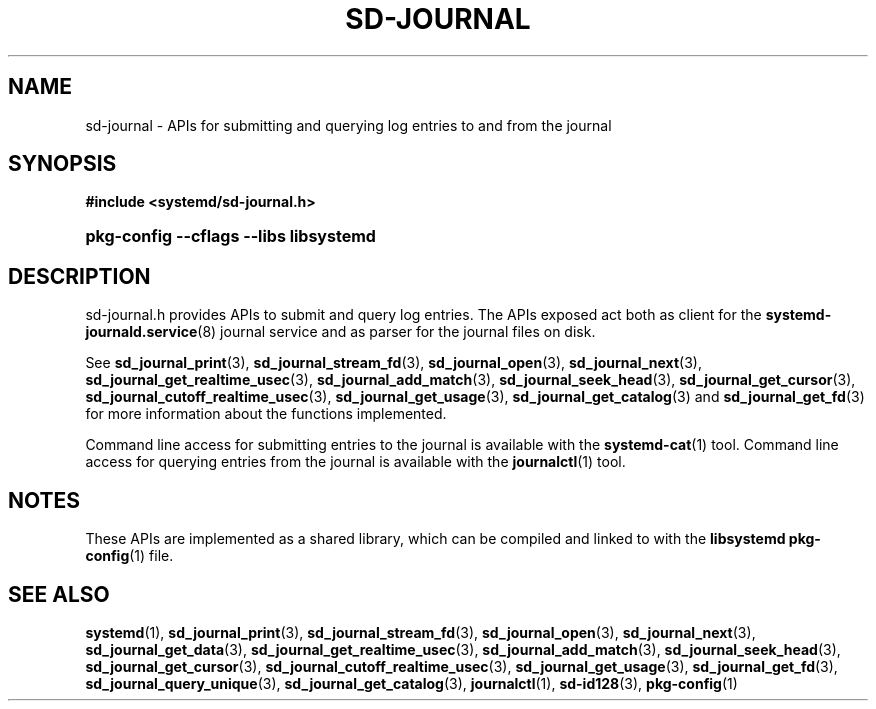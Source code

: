 '\" t
.TH "SD\-JOURNAL" "3" "" "systemd 212" "sd-journal"
.\" -----------------------------------------------------------------
.\" * Define some portability stuff
.\" -----------------------------------------------------------------
.\" ~~~~~~~~~~~~~~~~~~~~~~~~~~~~~~~~~~~~~~~~~~~~~~~~~~~~~~~~~~~~~~~~~
.\" http://bugs.debian.org/507673
.\" http://lists.gnu.org/archive/html/groff/2009-02/msg00013.html
.\" ~~~~~~~~~~~~~~~~~~~~~~~~~~~~~~~~~~~~~~~~~~~~~~~~~~~~~~~~~~~~~~~~~
.ie \n(.g .ds Aq \(aq
.el       .ds Aq '
.\" -----------------------------------------------------------------
.\" * set default formatting
.\" -----------------------------------------------------------------
.\" disable hyphenation
.nh
.\" disable justification (adjust text to left margin only)
.ad l
.\" -----------------------------------------------------------------
.\" * MAIN CONTENT STARTS HERE *
.\" -----------------------------------------------------------------
.SH "NAME"
sd-journal \- APIs for submitting and querying log entries to and from the journal
.SH "SYNOPSIS"
.sp
.ft B
.nf
#include <systemd/sd\-journal\&.h>
.fi
.ft
.HP \w'\fBpkg\-config\ \-\-cflags\ \-\-libs\ libsystemd\fR\ 'u
\fBpkg\-config \-\-cflags \-\-libs libsystemd\fR
.SH "DESCRIPTION"
.PP
sd\-journal\&.h
provides APIs to submit and query log entries\&. The APIs exposed act both as client for the
\fBsystemd-journald.service\fR(8)
journal service and as parser for the journal files on disk\&.
.PP
See
\fBsd_journal_print\fR(3),
\fBsd_journal_stream_fd\fR(3),
\fBsd_journal_open\fR(3),
\fBsd_journal_next\fR(3),
\fBsd_journal_get_realtime_usec\fR(3),
\fBsd_journal_add_match\fR(3),
\fBsd_journal_seek_head\fR(3),
\fBsd_journal_get_cursor\fR(3),
\fBsd_journal_cutoff_realtime_usec\fR(3),
\fBsd_journal_get_usage\fR(3),
\fBsd_journal_get_catalog\fR(3)
and
\fBsd_journal_get_fd\fR(3)
for more information about the functions implemented\&.
.PP
Command line access for submitting entries to the journal is available with the
\fBsystemd-cat\fR(1)
tool\&. Command line access for querying entries from the journal is available with the
\fBjournalctl\fR(1)
tool\&.
.SH "NOTES"
.PP
These APIs are implemented as a shared library, which can be compiled and linked to with the
\fBlibsystemd\fR\ \&\fBpkg-config\fR(1)
file\&.
.SH "SEE ALSO"
.PP
\fBsystemd\fR(1),
\fBsd_journal_print\fR(3),
\fBsd_journal_stream_fd\fR(3),
\fBsd_journal_open\fR(3),
\fBsd_journal_next\fR(3),
\fBsd_journal_get_data\fR(3),
\fBsd_journal_get_realtime_usec\fR(3),
\fBsd_journal_add_match\fR(3),
\fBsd_journal_seek_head\fR(3),
\fBsd_journal_get_cursor\fR(3),
\fBsd_journal_cutoff_realtime_usec\fR(3),
\fBsd_journal_get_usage\fR(3),
\fBsd_journal_get_fd\fR(3),
\fBsd_journal_query_unique\fR(3),
\fBsd_journal_get_catalog\fR(3),
\fBjournalctl\fR(1),
\fBsd-id128\fR(3),
\fBpkg-config\fR(1)
